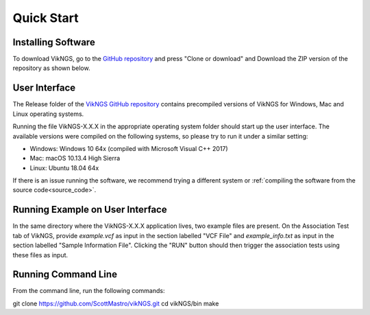 .. _quick_start:

Quick Start
==================================

Installing Software
------------------------------

To download VikNGS, go to the `GitHub repository <https://github.com/ScottMastro/vikNGS/tree/master/>`_ and press "Clone or download" and Download the ZIP version of the repository as shown below.

.. figure:: resources/download.png

User Interface
------------------------------

The Release folder of the `VikNGS GitHub repository <https://github.com/ScottMastro/vikNGS/tree/master/>`_ contains precompiled versions of VikNGS for Windows, Mac and Linux operating systems.

Running the file VikNGS-X.X.X in the appropriate operating system folder should start up the user interface. The available versions were compiled on the following systems, so please try to run it under a similar setting:

* Windows: Windows 10 64x (compiled with Microsoft Visual C++ 2017)

* Mac: macOS 10.13.4 High Sierra

* Linux: Ubuntu 18.04 64x

If there is an issue running the software, we recommend trying a different system or  :ref:`compiling the software from the source code<source_code>`.

Running Example on User Interface
------------------------------

In the same directory where the VikNGS-X.X.X application lives, two example files are present. On the Association Test tab of VikNGS, provide *example.vcf* as input in the section labelled "VCF File" and *example_info.txt* as input in the section labelled "Sample Information File". Clicking the "RUN" button should then trigger the association tests using these files as input.


Running Command Line
------------------------------

From the command line, run the following commands:

git clone https://github.com/ScottMastro/vikNGS.git
cd vikNGS/bin
make

